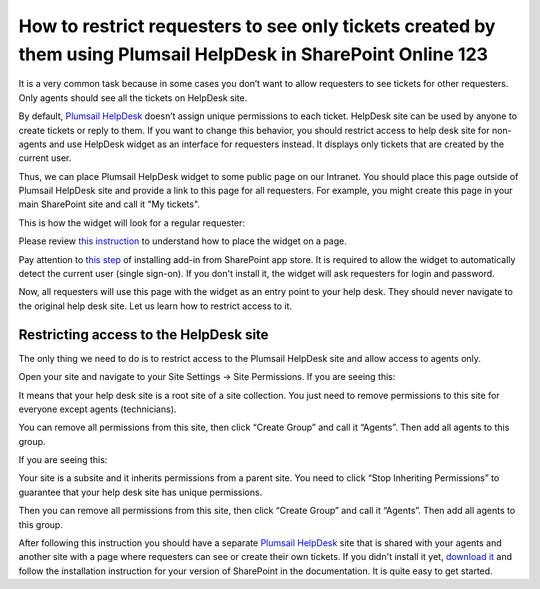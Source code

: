 How to restrict requesters to see only tickets created by them using Plumsail HelpDesk in SharePoint Online 123
##############################################################

It is a very common task because in some cases you don’t want to allow requesters to see tickets for other requesters. Only agents should see all the tickets on HelpDesk site.

By default, `Plumsail HelpDesk`_ doesn’t assign unique permissions to each ticket. HelpDesk site can be used by anyone to create tickets or reply to them. If you want to change this behavior, you should restrict access to help desk site for non-agents and use HelpDesk widget as an interface for requesters instead. It displays only tickets that are created by the current user.

Thus, we can place Plumsail HelpDesk widget to some public page on our Intranet. You should place this page outside of Plumsail HelpDesk site and provide a link to this page for all requesters. For example, you might create this page in your main SharePoint site and call it "My tickets".

This is how the widget will look for a regular requester:

|WidgetView|

|WidgetTicketView|

Please review `this instruction`_ to understand how to place the widget on a page.

Pay attention to `this step`_ of installing add-in from SharePoint app store. It is required to allow the widget to automatically detect the current user (single sign-on). If you don't install it, the widget will ask requesters for login and password.

Now, all requesters will use this page with the widget as an entry point to your help desk. They should never navigate to the original help desk site. Let us learn how to restrict access to it.

Restricting access to the HelpDesk site
~~~~~~~~~~~~~~~~~~~~~~~~~~~~~~~~~~~~~~~

The only thing we need to do is to restrict access to the Plumsail HelpDesk site and allow access to agents only. 

Open your site and navigate to your Site Settings -> Site Permissions. If you are seeing this:

|CheckPermission|

It means that your help desk site is a root site of a site collection. You just need to remove permissions to this site for everyone except agents (technicians).

You can remove all permissions from this site, then click “Create Group” and call it “Agents”. Then add all agents to this group.

If you are seeing this:

|CheckPermissionSubsite|

Your site is a subsite and it inherits permissions from a parent site. You need to click “Stop Inheriting Permissions” to guarantee that your help desk site has unique permissions.

Then you can remove all permissions from this site, then click “Create Group” and call it “Agents”. Then add all agents to this group.

After following this instruction you should have a separate `Plumsail HelpDesk`_ site that is shared with your agents and another site with a page where requesters can see or create their own tickets. If you didn't install it yet, `download it`_ and follow the installation instruction for your version of SharePoint in the documentation. It is quite easy to get started.


.. |WidgetView| image:: ../_static/img/requester-widget-view.png
   :alt: Plumsail HelpDesk widget

.. |WidgetTicketView| image:: ../_static/img/requester-widget-ticket-view.png
   :alt: Plumsail HelpDesk widget's ticket

.. |CheckPermission| image:: ../_static/img/site-collection-check-permission.png
   :alt: Plumsail HelpDesk manage site-collection permissions

.. |CheckPermissionSubsite| image:: ../_static/img/subsite-check-permission.png
   :alt: Plumsail HelpDesk manage subsite permissions


.. _Plumsail HelpDesk: https://plumsail.com/sharepoint-helpdesk/

.. _this instruction: https://plumsail.com/docs/help-desk-o365/v1.x/Configuration%20Guide/Adding%20widget%20to%20SharePoint%20site.html

.. _this step: https://plumsail.com/docs/help-desk-o365/v1.x/Configuration%20Guide/Adding%20widget%20to%20SharePoint%20site.html#enable-automatic-sign-in-for-a-widget

.. _download it: https://plumsail.com/sharepoint-helpdesk/download/